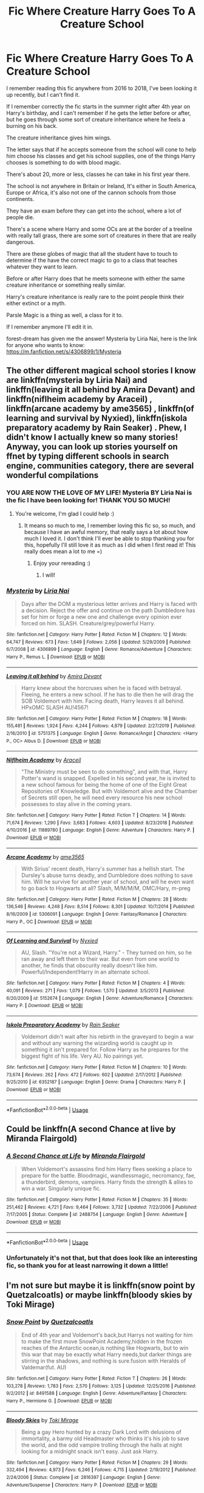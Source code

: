 #+TITLE: Fic Where Creature Harry Goes To A Creature School

* Fic Where Creature Harry Goes To A Creature School
:PROPERTIES:
:Author: LemongrassCedarwood
:Score: 6
:DateUnix: 1585569631.0
:DateShort: 2020-Mar-30
:FlairText: What's That Fic?
:END:
I remember reading this fic anywhere from 2016 to 2018, I've been looking it up recently, but I can't find it.

If I remember correctly the fic starts in the summer right after 4th year on Harry's birthday, and I can't remember if he gets the letter before or after, but he goes through some sort of creature inheritance where he feels a burning on his back.

The creature inheritance gives him wings.

The letter says that if he accepts someone from the school will cone to help him choose his classes and get his school supplies, one of the things Harry chooses is something to do with blood magic.

There's about 20, more or less, classes he can take in his first year there.

The school is not anywhere in Britain or Ireland, It's either in South America, Europe or Africa, it's also not one of the cannon schools from those continents.

They have an exam before they can get into the school, where a lot of people die.

There's a scene where Harry and some OCs are at the border of a treeline with really tall grass, there are some sort of creatures in there that are really dangerous.

There are these globes of magic that all the student have to touch to determine if the have the correct magic to go to a class that teaches whatever they want to learn.

Before or after Harry does that he meets someone with either the same creature inheritance or something really similar.

Harry's creature inheritance is really rare to the point people think their either extinct or a myth.

Parsle Magic is a thing as well, a class for it to.

If I remember anymore I'll edit it in.

forest-dream has given me the answer! Mysteria by Liria Nai, here is the link for anyone who wants to know: [[https://m.fanfiction.net/s/4306899/1/Mysteria]]


** The other different magical school stories I know are linkffn(mysteria by Liria Nai) and linkffn(leaving it all behind by Amira Devant) and linkffn(niflheim academy by Araceil) , linkffn(arcane academy by ame3565) , linkffn(of learning and survival by Nyxied), linkffn(iskola preparatory academy by Rain Seaker) . Phew, I didn't know I actually knew so many stories! Anyway, you can look up stories yourself on ffnet by typing different schools in search engine, communities category, there are several wonderful compilations
:PROPERTIES:
:Author: forest-dream
:Score: 5
:DateUnix: 1585601515.0
:DateShort: 2020-Mar-31
:END:

*** YOU ARE NOW THE LOVE OF MY LIFE! Mysteria BY Liria Nai is the fic I have been looking for! THANK YOU SO MUCH!
:PROPERTIES:
:Author: LemongrassCedarwood
:Score: 3
:DateUnix: 1585601724.0
:DateShort: 2020-Mar-31
:END:

**** You're welcome, I'm glad I could help :)
:PROPERTIES:
:Author: forest-dream
:Score: 1
:DateUnix: 1585601906.0
:DateShort: 2020-Mar-31
:END:

***** It means so much to me, I remember loving this fic so, so much, and because I have an awful memory, that really says a lot about how much I loved it. I don't think I'll ever be able to stop thanking you for this, hopefully I'll still love it as much as I did when I first read it! This really does mean a lot to me =)
:PROPERTIES:
:Author: LemongrassCedarwood
:Score: 1
:DateUnix: 1585602224.0
:DateShort: 2020-Mar-31
:END:

****** Enjoy your rereading :)
:PROPERTIES:
:Author: forest-dream
:Score: 1
:DateUnix: 1585602370.0
:DateShort: 2020-Mar-31
:END:

******* I will!
:PROPERTIES:
:Author: LemongrassCedarwood
:Score: 1
:DateUnix: 1585602413.0
:DateShort: 2020-Mar-31
:END:


*** [[https://www.fanfiction.net/s/4306899/1/][*/Mysteria/*]] by [[https://www.fanfiction.net/u/958447/Liria-Nai][/Liria Nai/]]

#+begin_quote
  Days after the DOM a mysterious letter arrives and Harry is faced with a decision. Reject the offer and continue on the path Dumbledore has set for him or forge a new one and challenge every opinion ever forced on him. SLASH. Creature/grey/powerful Harry.
#+end_quote

^{/Site/:} ^{fanfiction.net} ^{*|*} ^{/Category/:} ^{Harry} ^{Potter} ^{*|*} ^{/Rated/:} ^{Fiction} ^{M} ^{*|*} ^{/Chapters/:} ^{12} ^{*|*} ^{/Words/:} ^{64,747} ^{*|*} ^{/Reviews/:} ^{673} ^{*|*} ^{/Favs/:} ^{1,649} ^{*|*} ^{/Follows/:} ^{2,056} ^{*|*} ^{/Updated/:} ^{5/29/2009} ^{*|*} ^{/Published/:} ^{6/7/2008} ^{*|*} ^{/id/:} ^{4306899} ^{*|*} ^{/Language/:} ^{English} ^{*|*} ^{/Genre/:} ^{Romance/Adventure} ^{*|*} ^{/Characters/:} ^{Harry} ^{P.,} ^{Remus} ^{L.} ^{*|*} ^{/Download/:} ^{[[http://www.ff2ebook.com/old/ffn-bot/index.php?id=4306899&source=ff&filetype=epub][EPUB]]} ^{or} ^{[[http://www.ff2ebook.com/old/ffn-bot/index.php?id=4306899&source=ff&filetype=mobi][MOBI]]}

--------------

[[https://www.fanfiction.net/s/5751375/1/][*/Leaving it all behind/*]] by [[https://www.fanfiction.net/u/1478543/Amira-Devant][/Amira Devant/]]

#+begin_quote
  Harry knew about the horcruxes when he is faced with betrayal. Fleeing, he enters a new school. If he has to die then he will drag the SOB Voldemort with him. Facing death, Harry leaves it all behind. HPxOMC SLASH AU!4567!
#+end_quote

^{/Site/:} ^{fanfiction.net} ^{*|*} ^{/Category/:} ^{Harry} ^{Potter} ^{*|*} ^{/Rated/:} ^{Fiction} ^{M} ^{*|*} ^{/Chapters/:} ^{18} ^{*|*} ^{/Words/:} ^{155,481} ^{*|*} ^{/Reviews/:} ^{1,924} ^{*|*} ^{/Favs/:} ^{4,244} ^{*|*} ^{/Follows/:} ^{4,879} ^{*|*} ^{/Updated/:} ^{2/27/2019} ^{*|*} ^{/Published/:} ^{2/16/2010} ^{*|*} ^{/id/:} ^{5751375} ^{*|*} ^{/Language/:} ^{English} ^{*|*} ^{/Genre/:} ^{Romance/Angst} ^{*|*} ^{/Characters/:} ^{<Harry} ^{P.,} ^{OC>} ^{Albus} ^{D.} ^{*|*} ^{/Download/:} ^{[[http://www.ff2ebook.com/old/ffn-bot/index.php?id=5751375&source=ff&filetype=epub][EPUB]]} ^{or} ^{[[http://www.ff2ebook.com/old/ffn-bot/index.php?id=5751375&source=ff&filetype=mobi][MOBI]]}

--------------

[[https://www.fanfiction.net/s/11889780/1/][*/Niflheim Academy/*]] by [[https://www.fanfiction.net/u/241121/Araceil][/Araceil/]]

#+begin_quote
  "The Ministry must be seen to do something", and with that, Harry Potter's wand is snapped. Expelled in his second year, he is invited to a new school famous for being the home of one of the Eight Great Repositories of Knowledge. But with Voldemort alive and the Chamber of Secrets still open, he will need every resource his new school possesses to stay alive in the coming years.
#+end_quote

^{/Site/:} ^{fanfiction.net} ^{*|*} ^{/Category/:} ^{Harry} ^{Potter} ^{*|*} ^{/Rated/:} ^{Fiction} ^{T} ^{*|*} ^{/Chapters/:} ^{14} ^{*|*} ^{/Words/:} ^{71,674} ^{*|*} ^{/Reviews/:} ^{1,290} ^{*|*} ^{/Favs/:} ^{3,683} ^{*|*} ^{/Follows/:} ^{4,603} ^{*|*} ^{/Updated/:} ^{8/23/2018} ^{*|*} ^{/Published/:} ^{4/10/2016} ^{*|*} ^{/id/:} ^{11889780} ^{*|*} ^{/Language/:} ^{English} ^{*|*} ^{/Genre/:} ^{Adventure} ^{*|*} ^{/Characters/:} ^{Harry} ^{P.} ^{*|*} ^{/Download/:} ^{[[http://www.ff2ebook.com/old/ffn-bot/index.php?id=11889780&source=ff&filetype=epub][EPUB]]} ^{or} ^{[[http://www.ff2ebook.com/old/ffn-bot/index.php?id=11889780&source=ff&filetype=mobi][MOBI]]}

--------------

[[https://www.fanfiction.net/s/5306091/1/][*/Arcane Academy/*]] by [[https://www.fanfiction.net/u/1056967/ame3565][/ame3565/]]

#+begin_quote
  With Sirius' recent death, Harry's summer has a hellish start. The Dursley's abuse turns deadly, and Dumbledore does nothing to save him. Will he survive for another year of school, and will he even want to go back to Hogwarts at all? Slash, M/M/M/M, OMC/Hary, m-preg
#+end_quote

^{/Site/:} ^{fanfiction.net} ^{*|*} ^{/Category/:} ^{Harry} ^{Potter} ^{*|*} ^{/Rated/:} ^{Fiction} ^{M} ^{*|*} ^{/Chapters/:} ^{28} ^{*|*} ^{/Words/:} ^{136,546} ^{*|*} ^{/Reviews/:} ^{4,248} ^{*|*} ^{/Favs/:} ^{8,514} ^{*|*} ^{/Follows/:} ^{8,301} ^{*|*} ^{/Updated/:} ^{10/7/2014} ^{*|*} ^{/Published/:} ^{8/16/2009} ^{*|*} ^{/id/:} ^{5306091} ^{*|*} ^{/Language/:} ^{English} ^{*|*} ^{/Genre/:} ^{Fantasy/Romance} ^{*|*} ^{/Characters/:} ^{Harry} ^{P.,} ^{OC} ^{*|*} ^{/Download/:} ^{[[http://www.ff2ebook.com/old/ffn-bot/index.php?id=5306091&source=ff&filetype=epub][EPUB]]} ^{or} ^{[[http://www.ff2ebook.com/old/ffn-bot/index.php?id=5306091&source=ff&filetype=mobi][MOBI]]}

--------------

[[https://www.fanfiction.net/s/5152674/1/][*/Of Learning and Survival/*]] by [[https://www.fanfiction.net/u/1036087/Nyxied][/Nyxied/]]

#+begin_quote
  AU, Slash. "You're not a Wizard, Harry." - They turned on him, so he ran away and left them to their war. But even from one world to another, he finds that obscurity really doesn't like him. Powerful/Independent!Harry in an alternate school.
#+end_quote

^{/Site/:} ^{fanfiction.net} ^{*|*} ^{/Category/:} ^{Harry} ^{Potter} ^{*|*} ^{/Rated/:} ^{Fiction} ^{M} ^{*|*} ^{/Chapters/:} ^{4} ^{*|*} ^{/Words/:} ^{40,091} ^{*|*} ^{/Reviews/:} ^{271} ^{*|*} ^{/Favs/:} ^{1,079} ^{*|*} ^{/Follows/:} ^{1,570} ^{*|*} ^{/Updated/:} ^{3/5/2013} ^{*|*} ^{/Published/:} ^{6/20/2009} ^{*|*} ^{/id/:} ^{5152674} ^{*|*} ^{/Language/:} ^{English} ^{*|*} ^{/Genre/:} ^{Adventure/Romance} ^{*|*} ^{/Characters/:} ^{Harry} ^{P.} ^{*|*} ^{/Download/:} ^{[[http://www.ff2ebook.com/old/ffn-bot/index.php?id=5152674&source=ff&filetype=epub][EPUB]]} ^{or} ^{[[http://www.ff2ebook.com/old/ffn-bot/index.php?id=5152674&source=ff&filetype=mobi][MOBI]]}

--------------

[[https://www.fanfiction.net/s/6352187/1/][*/Iskola Preparatory Academy/*]] by [[https://www.fanfiction.net/u/645583/Rain-Seaker][/Rain Seaker/]]

#+begin_quote
  Voldemort didn't wait after his rebirth in the graveyard to begin a war and without any warning the wizarding world is caught up in something it isn't prepared for. Follow Harry as he prepares for the biggest fight of his life. Very AU. No pairings yet.
#+end_quote

^{/Site/:} ^{fanfiction.net} ^{*|*} ^{/Category/:} ^{Harry} ^{Potter} ^{*|*} ^{/Rated/:} ^{Fiction} ^{M} ^{*|*} ^{/Chapters/:} ^{10} ^{*|*} ^{/Words/:} ^{73,674} ^{*|*} ^{/Reviews/:} ^{262} ^{*|*} ^{/Favs/:} ^{472} ^{*|*} ^{/Follows/:} ^{602} ^{*|*} ^{/Updated/:} ^{2/17/2012} ^{*|*} ^{/Published/:} ^{9/25/2010} ^{*|*} ^{/id/:} ^{6352187} ^{*|*} ^{/Language/:} ^{English} ^{*|*} ^{/Genre/:} ^{Drama} ^{*|*} ^{/Characters/:} ^{Harry} ^{P.} ^{*|*} ^{/Download/:} ^{[[http://www.ff2ebook.com/old/ffn-bot/index.php?id=6352187&source=ff&filetype=epub][EPUB]]} ^{or} ^{[[http://www.ff2ebook.com/old/ffn-bot/index.php?id=6352187&source=ff&filetype=mobi][MOBI]]}

--------------

*FanfictionBot*^{2.0.0-beta} | [[https://github.com/tusing/reddit-ffn-bot/wiki/Usage][Usage]]
:PROPERTIES:
:Author: FanfictionBot
:Score: 1
:DateUnix: 1585601583.0
:DateShort: 2020-Mar-31
:END:


** Could be linkffn(A second Chance at live by Miranda Flairgold)
:PROPERTIES:
:Author: HeyHo2roar
:Score: 1
:DateUnix: 1585577633.0
:DateShort: 2020-Mar-30
:END:

*** [[https://www.fanfiction.net/s/2488754/1/][*/A Second Chance at Life/*]] by [[https://www.fanfiction.net/u/100447/Miranda-Flairgold][/Miranda Flairgold/]]

#+begin_quote
  When Voldemort's assassins find him Harry flees seeking a place to prepare for the battle. Bloodmagic, wandlessmagic, necromancy, fae, a thunderbird, demons, vampires. Harry finds the strength & allies to win a war. Singularly unique fic.
#+end_quote

^{/Site/:} ^{fanfiction.net} ^{*|*} ^{/Category/:} ^{Harry} ^{Potter} ^{*|*} ^{/Rated/:} ^{Fiction} ^{M} ^{*|*} ^{/Chapters/:} ^{35} ^{*|*} ^{/Words/:} ^{251,462} ^{*|*} ^{/Reviews/:} ^{4,721} ^{*|*} ^{/Favs/:} ^{9,464} ^{*|*} ^{/Follows/:} ^{3,732} ^{*|*} ^{/Updated/:} ^{7/22/2006} ^{*|*} ^{/Published/:} ^{7/17/2005} ^{*|*} ^{/Status/:} ^{Complete} ^{*|*} ^{/id/:} ^{2488754} ^{*|*} ^{/Language/:} ^{English} ^{*|*} ^{/Genre/:} ^{Adventure} ^{*|*} ^{/Download/:} ^{[[http://www.ff2ebook.com/old/ffn-bot/index.php?id=2488754&source=ff&filetype=epub][EPUB]]} ^{or} ^{[[http://www.ff2ebook.com/old/ffn-bot/index.php?id=2488754&source=ff&filetype=mobi][MOBI]]}

--------------

*FanfictionBot*^{2.0.0-beta} | [[https://github.com/tusing/reddit-ffn-bot/wiki/Usage][Usage]]
:PROPERTIES:
:Author: FanfictionBot
:Score: 1
:DateUnix: 1585577654.0
:DateShort: 2020-Mar-30
:END:


*** Unfortunately it's not that, but that does look like an interesting fic, so thank you for at least narrowing it down a little!
:PROPERTIES:
:Author: LemongrassCedarwood
:Score: 1
:DateUnix: 1585598836.0
:DateShort: 2020-Mar-31
:END:


** I'm not sure but maybe it is linkffn(snow point by Quetzalcoatls) or maybe linkffn(bloody skies by Toki Mirage)
:PROPERTIES:
:Author: forest-dream
:Score: 1
:DateUnix: 1585592282.0
:DateShort: 2020-Mar-30
:END:

*** [[https://www.fanfiction.net/s/8491588/1/][*/Snow Point/*]] by [[https://www.fanfiction.net/u/1499112/Quetzalcoatls][/Quetzalcoatls/]]

#+begin_quote
  End of 4th year and Voldemort's back,but Harrys not waiting for him to make the first move SnowPoint Academy,hidden in the frozen reaches of the Antarctic ocean,is nothing like Hogwarts, but to win this war that may be exactly what Harry needs,but darker things are stirring in the shadows, and nothing is sure.fusion with Heralds of Valdemar(fut. AU)
#+end_quote

^{/Site/:} ^{fanfiction.net} ^{*|*} ^{/Category/:} ^{Harry} ^{Potter} ^{*|*} ^{/Rated/:} ^{Fiction} ^{T} ^{*|*} ^{/Chapters/:} ^{26} ^{*|*} ^{/Words/:} ^{103,278} ^{*|*} ^{/Reviews/:} ^{1,783} ^{*|*} ^{/Favs/:} ^{2,570} ^{*|*} ^{/Follows/:} ^{3,125} ^{*|*} ^{/Updated/:} ^{12/25/2016} ^{*|*} ^{/Published/:} ^{9/2/2012} ^{*|*} ^{/id/:} ^{8491588} ^{*|*} ^{/Language/:} ^{English} ^{*|*} ^{/Genre/:} ^{Adventure/Fantasy} ^{*|*} ^{/Characters/:} ^{Harry} ^{P.,} ^{Hermione} ^{G.} ^{*|*} ^{/Download/:} ^{[[http://www.ff2ebook.com/old/ffn-bot/index.php?id=8491588&source=ff&filetype=epub][EPUB]]} ^{or} ^{[[http://www.ff2ebook.com/old/ffn-bot/index.php?id=8491588&source=ff&filetype=mobi][MOBI]]}

--------------

[[https://www.fanfiction.net/s/2816397/1/][*/Bloody Skies/*]] by [[https://www.fanfiction.net/u/346025/Toki-Mirage][/Toki Mirage/]]

#+begin_quote
  Being a gay Hero hunted by a crazy Dark Lord with delusions of immortality, a barmy old Headmaster who thinks it's his job to save the world, and the odd vampire trolling through the halls at night looking for a midnight snack isn't easy. Just ask Harry.
#+end_quote

^{/Site/:} ^{fanfiction.net} ^{*|*} ^{/Category/:} ^{Harry} ^{Potter} ^{*|*} ^{/Rated/:} ^{Fiction} ^{M} ^{*|*} ^{/Chapters/:} ^{29} ^{*|*} ^{/Words/:} ^{332,494} ^{*|*} ^{/Reviews/:} ^{4,973} ^{*|*} ^{/Favs/:} ^{6,246} ^{*|*} ^{/Follows/:} ^{4,715} ^{*|*} ^{/Updated/:} ^{2/19/2012} ^{*|*} ^{/Published/:} ^{2/24/2006} ^{*|*} ^{/Status/:} ^{Complete} ^{*|*} ^{/id/:} ^{2816397} ^{*|*} ^{/Language/:} ^{English} ^{*|*} ^{/Genre/:} ^{Adventure/Suspense} ^{*|*} ^{/Characters/:} ^{Harry} ^{P.} ^{*|*} ^{/Download/:} ^{[[http://www.ff2ebook.com/old/ffn-bot/index.php?id=2816397&source=ff&filetype=epub][EPUB]]} ^{or} ^{[[http://www.ff2ebook.com/old/ffn-bot/index.php?id=2816397&source=ff&filetype=mobi][MOBI]]}

--------------

*FanfictionBot*^{2.0.0-beta} | [[https://github.com/tusing/reddit-ffn-bot/wiki/Usage][Usage]]
:PROPERTIES:
:Author: FanfictionBot
:Score: 1
:DateUnix: 1585592315.0
:DateShort: 2020-Mar-30
:END:


*** Sadly neither of them are the story I'm thinking about, Bloody Skies seemed similar for a split second, but not it, so thank you for narrowing it down some more.
:PROPERTIES:
:Author: LemongrassCedarwood
:Score: 1
:DateUnix: 1585599281.0
:DateShort: 2020-Mar-31
:END:


** I know the original request is already answered, but for anyone looking for similar stories I thought I'd drop a plug for linkffn(Harry and a Vampire by mjimeyg), an entertaining crossover with Rosario + Vampire that has Harry lose the trial before fifth year (Dumbledore never showed up) and enroll in Youkai Academy in Japan.
:PROPERTIES:
:Author: wandererchronicles
:Score: 1
:DateUnix: 1585614727.0
:DateShort: 2020-Mar-31
:END:

*** [[https://www.fanfiction.net/s/13150962/1/][*/Harry and a Vampire/*]] by [[https://www.fanfiction.net/u/1282867/mjimeyg][/mjimeyg/]]

#+begin_quote
  Harry lost his trial at the beginning of his fifth year. Exiled from Magical Britain he is offered a new start in another country. Unfortunately he'll still have to fight to survive. But he won't do it alone.
#+end_quote

^{/Site/:} ^{fanfiction.net} ^{*|*} ^{/Category/:} ^{Harry} ^{Potter} ^{+} ^{Rosario} ^{+} ^{Vampire} ^{Crossover} ^{*|*} ^{/Rated/:} ^{Fiction} ^{M} ^{*|*} ^{/Chapters/:} ^{22} ^{*|*} ^{/Words/:} ^{162,913} ^{*|*} ^{/Reviews/:} ^{811} ^{*|*} ^{/Favs/:} ^{2,500} ^{*|*} ^{/Follows/:} ^{1,847} ^{*|*} ^{/Updated/:} ^{1/1/2019} ^{*|*} ^{/Published/:} ^{12/18/2018} ^{*|*} ^{/Status/:} ^{Complete} ^{*|*} ^{/id/:} ^{13150962} ^{*|*} ^{/Language/:} ^{English} ^{*|*} ^{/Genre/:} ^{Humor/Adventure} ^{*|*} ^{/Characters/:} ^{<Harry} ^{P.,} ^{Moka} ^{A.,} ^{Kurumu} ^{K.>} ^{*|*} ^{/Download/:} ^{[[http://www.ff2ebook.com/old/ffn-bot/index.php?id=13150962&source=ff&filetype=epub][EPUB]]} ^{or} ^{[[http://www.ff2ebook.com/old/ffn-bot/index.php?id=13150962&source=ff&filetype=mobi][MOBI]]}

--------------

*FanfictionBot*^{2.0.0-beta} | [[https://github.com/tusing/reddit-ffn-bot/wiki/Usage][Usage]]
:PROPERTIES:
:Author: FanfictionBot
:Score: 1
:DateUnix: 1585614747.0
:DateShort: 2020-Mar-31
:END:


** RemindMe! 24h
:PROPERTIES:
:Author: BornWithThreeKidneys
:Score: 1
:DateUnix: 1585572516.0
:DateShort: 2020-Mar-30
:END:

*** I will be messaging you in 22 hours on [[http://www.wolframalpha.com/input/?i=2020-03-31%2012:48:36%20UTC%20To%20Local%20Time][*2020-03-31 12:48:36 UTC*]] to remind you of [[https://np.reddit.com/r/HPfanfiction/comments/frpi1f/fic_where_creature_harry_goes_to_a_creature_school/flx1fzh/?context=3][*this link*]]

[[https://np.reddit.com/message/compose/?to=RemindMeBot&subject=Reminder&message=%5Bhttps%3A%2F%2Fwww.reddit.com%2Fr%2FHPfanfiction%2Fcomments%2Ffrpi1f%2Ffic_where_creature_harry_goes_to_a_creature_school%2Fflx1fzh%2F%5D%0A%0ARemindMe%21%202020-03-31%2012%3A48%3A36%20UTC][*1 OTHERS CLICKED THIS LINK*]] to send a PM to also be reminded and to reduce spam.

^{Parent commenter can} [[https://np.reddit.com/message/compose/?to=RemindMeBot&subject=Delete%20Comment&message=Delete%21%20frpi1f][^{delete this message to hide from others.}]]

--------------

[[https://np.reddit.com/r/RemindMeBot/comments/e1bko7/remindmebot_info_v21/][^{Info}]]

[[https://np.reddit.com/message/compose/?to=RemindMeBot&subject=Reminder&message=%5BLink%20or%20message%20inside%20square%20brackets%5D%0A%0ARemindMe%21%20Time%20period%20here][^{Custom}]]
[[https://np.reddit.com/message/compose/?to=RemindMeBot&subject=List%20Of%20Reminders&message=MyReminders%21][^{Your Reminders}]]
[[https://np.reddit.com/message/compose/?to=Watchful1&subject=RemindMeBot%20Feedback][^{Feedback}]]
:PROPERTIES:
:Author: RemindMeBot
:Score: 1
:DateUnix: 1585572520.0
:DateShort: 2020-Mar-30
:END:
